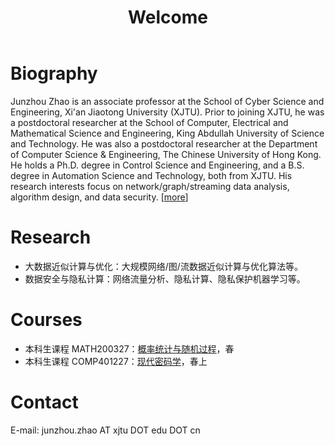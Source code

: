 # -*- fill-column: 100; -*-
#+TITLE: Welcome
#+KEYWORDS: 赵俊舟, Junzhou Zhao, 西安交大, 西安交通大学
#+OPTIONS: toc:nil num:nil

* Biography
Junzhou Zhao is an associate professor at the School of Cyber Science and Engineering, Xi'an
Jiaotong University (XJTU). Prior to joining XJTU, he was a postdoctoral researcher at the School of
Computer, Electrical and Mathematical Science and Engineering, King Abdullah University of Science
and Technology. He was also a postdoctoral researcher at the Department of Computer Science &
Engineering, The Chinese University of Hong Kong. He holds a Ph.D. degree in Control Science and
Engineering, and a B.S. degree in Automation Science and Technology, both from XJTU. His research
interests focus on network/graph/streaming data analysis, algorithm design, and data security.
[[[file:article/lab_intro.org][more]]]

* Research
- 大数据近似计算与优化：大规模网络/图/流数据近似计算与优化算法等。
- 数据安全与隐私计算：网络流量分析、隐私计算、隐私保护机器学习等。

* Courses
- 本科生课程 MATH200327：[[file:courses/stat.org][概率统计与随机过程]]，春
- 本科生课程 COMP401227：[[file:courses/crypt.org][现代密码学]]，春上

* Contact
E-mail: junzhou.zhao AT xjtu DOT edu DOT cn
